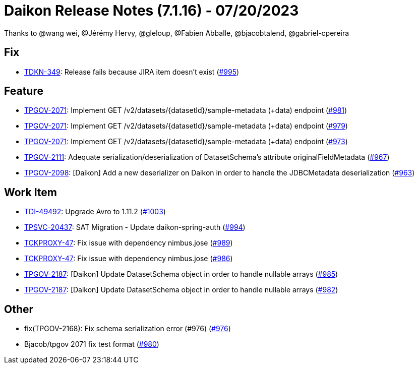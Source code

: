 = Daikon Release Notes (7.1.16) - 07/20/2023

Thanks to @wang wei, @Jérémy Hervy, @gleloup, @Fabien Abballe, @bjacobtalend, @gabriel-cpereira

== Fix
- link:https://jira.talendforge.org/browse/TDKN-349[TDKN-349]: Release fails because JIRA item doesn't exist (link:https://github.com/Talend/daikon/pull/995[#995])

== Feature
- link:https://jira.talendforge.org/browse/TPGOV-2071[TPGOV-2071]: Implement GET /v2/datasets/{datasetId}/sample-metadata (+data) endpoint (link:https://github.com/Talend/daikon/pull/981[#981])
- link:https://jira.talendforge.org/browse/TPGOV-2071[TPGOV-2071]: Implement GET /v2/datasets/{datasetId}/sample-metadata (+data) endpoint (link:https://github.com/Talend/daikon/pull/979[#979])
- link:https://jira.talendforge.org/browse/TPGOV-2071[TPGOV-2071]: Implement GET /v2/datasets/{datasetId}/sample-metadata (+data) endpoint (link:https://github.com/Talend/daikon/pull/973[#973])
- link:https://jira.talendforge.org/browse/TPGOV-2111[TPGOV-2111]: Adequate serialization/deserialization of DatasetSchema's attribute originalFieldMetadata  (link:https://github.com/Talend/daikon/pull/967[#967])
- link:https://jira.talendforge.org/browse/TPGOV-2098[TPGOV-2098]: [Daikon] Add a new deserializer on Daikon in order to handle the JDBCMetadata deserialization (link:https://github.com/Talend/daikon/pull/963[#963])

== Work Item
- link:https://jira.talendforge.org/browse/TDI-49492[TDI-49492]: Upgrade Avro to 1.11.2 (link:https://github.com/Talend/daikon/pull/1003[#1003])
- link:https://jira.talendforge.org/browse/TPSVC-20437[TPSVC-20437]: SAT Migration - Update daikon-spring-auth (link:https://github.com/Talend/daikon/pull/994[#994])
- link:https://jira.talendforge.org/browse/TCKPROXY-47[TCKPROXY-47]: Fix issue with dependency nimbus.jose (link:https://github.com/Talend/daikon/pull/989[#989])
- link:https://jira.talendforge.org/browse/TCKPROXY-47[TCKPROXY-47]: Fix issue with dependency nimbus.jose (link:https://github.com/Talend/daikon/pull/986[#986])
- link:https://jira.talendforge.org/browse/TPGOV-2187[TPGOV-2187]: [Daikon] Update DatasetSchema object in order to handle nullable arrays (link:https://github.com/Talend/daikon/pull/985[#985])
- link:https://jira.talendforge.org/browse/TPGOV-2187[TPGOV-2187]: [Daikon] Update DatasetSchema object in order to handle nullable arrays (link:https://github.com/Talend/daikon/pull/982[#982])

== Other
- fix(TPGOV-2168): Fix schema serialization error (#976) (link:https://github.com/Talend/daikon/pull/976[#976])
- Bjacob/tpgov 2071 fix test format  (link:https://github.com/Talend/daikon/pull/980[#980])
